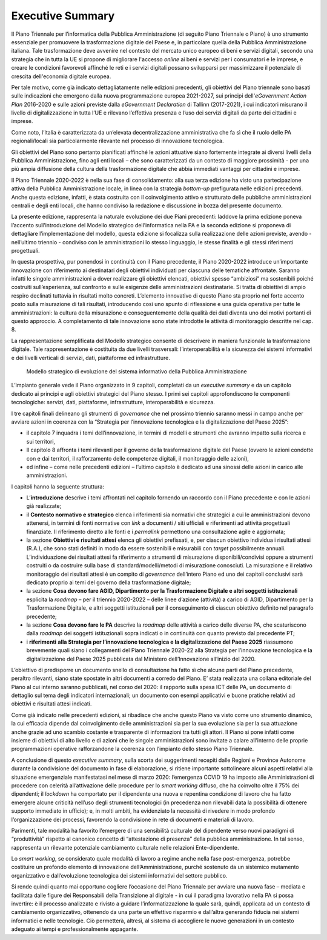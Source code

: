 Executive Summary
=================

Il Piano Triennale per l’informatica della Pubblica Amministrazione (di
seguito Piano Triennale o Piano) è uno strumento essenziale per
promuovere la trasformazione digitale del Paese e, in particolare quella
della Pubblica Amministrazione italiana. Tale trasformazione deve
avvenire nel contesto del mercato unico europeo di beni e servizi
digitali, secondo una strategia che in tutta la UE si propone di
migliorare l'accesso *online* ai beni e servizi per i consumatori e le
imprese, e creare le condizioni favorevoli affinché le reti e i servizi
digitali possano svilupparsi per massimizzare il potenziale di crescita
dell'economia digitale europea. 

Per tale motivo, come già indicato dettagliatamente nelle edizioni
precedenti, gli obiettivi del Piano triennale sono basati sulle
indicazioni che emergono dalla nuova programmazione europea 2021-2027,
sui principi dell'\ *eGovernment Action Plan* 2016-2020 e sulle azioni
previste dalla *eGovernment Declaration* di Tallinn (2017-2021), i cui
indicatori misurano il livello di digitalizzazione in tutta l’UE e
rilevano l’effettiva presenza e l’uso dei servizi digitali da parte dei
cittadini e imprese. 

Come noto, l’Italia è caratterizzata da un’elevata decentralizzazione
amministrativa che fa sì che il ruolo delle PA regionali/locali sia
particolarmente rilevante nel processo di innovazione tecnologica.

Gli obiettivi del Piano sono pertanto pianificati affinché le azioni
attuative siano fortemente integrate ai diversi livelli della Pubblica
Amministrazione, fino agli enti locali – che sono caratterizzati da un
contesto di maggiore prossimità - per una più ampia diffusione della
cultura della trasformazione digitale che abbia immediati vantaggi per
cittadini e imprese.

Il Piano Triennale 2020-2022 è nella sua fase di consolidamento: alla
sua terza edizione ha visto una partecipazione attiva della Pubblica
Amministrazione locale, in linea con la strategia *bottom-up*
prefigurata nelle edizioni precedenti. Anche questa edizione, infatti, è
stata costruita con il coinvolgimento attivo e strutturato delle
pubbliche amministrazioni centrali e degli enti locali, che hanno
condiviso la redazione e discussione in bozza del presente documento.

La presente edizione, rappresenta la naturale evoluzione dei due Piani
precedenti: laddove la prima edizione poneva l’accento sull’introduzione
del Modello strategico dell’informatica nella PA e la seconda edizione
si proponeva di dettagliare l’implementazione del modello, questa
edizione si focalizza sulla realizzazione delle azioni previste, avendo
- nell’ultimo triennio - condiviso con le amministrazioni lo stesso
linguaggio, le stesse finalità e gli stessi riferimenti progettuali.

In questa prospettiva, pur ponendosi in continuità con il Piano
precedente, il Piano 2020-2022 introduce un’importante innovazione con
riferimento ai destinatari degli obiettivi individuati per ciascuna
delle tematiche affrontate. Saranno infatti le singole amministrazioni a
dover realizzare gli obiettivi elencati, obiettivi spesso “ambiziosi” ma
sostenibili poiché costruiti sull’esperienza, sul confronto e sulle
esigenze delle amministrazioni destinatarie. Si tratta di obiettivi di
ampio respiro declinati tuttavia in risultati molto concreti. L’elemento
innovativo di questo Piano sta proprio nel forte accento posto sulla
misurazione di tali risultati, introducendo così uno spunto di
riflessione e una guida operativa per tutte le amministrazioni: la
cultura della misurazione e conseguentemente della qualità dei dati
diventa uno dei motivi portanti di questo approccio. A completamento di
tale innovazione sono state introdotte le attività di monitoraggio
descritte nel cap. 8.

La rappresentazione semplificata del Modello strategico consente di
descrivere in maniera funzionale la trasformazione digitale. Tale
rappresentazione è costituita da due livelli trasversali:
l’interoperabilità e la sicurezza dei sistemi informativi e dei livelli
verticali di servizi, dati, piattaforme ed infrastrutture. 

.. figure:: ./media/modello_strategico.jpg
   :name: modello-strategico
   :alt: Questa immagine descrive il modello strategico di evoluzione del sistema informativo della Pubblica Amministrazione

   Modello strategico di evoluzione del sistema informativo della Pubblica Amministrazione

L’impianto generale vede il Piano organizzato in 9 capitoli, completati
da un *executive summary* e da un capitolo dedicato ai principi e
agli obiettivi strategici del Piano stesso. I primi sei capitoli
approfondiscono le componenti tecnologiche: servizi, dati, piattaforme,
infrastrutture, interoperabilità e sicurezza. 

I tre capitoli finali delineano gli strumenti di *governance* che nel
prossimo triennio saranno messi in campo anche per avviare azioni in
coerenza con la “Strategia per l’innovazione tecnologica e la
digitalizzazione del Paese 2025”:

-  il capitolo 7 inquadra i temi dell’innovazione, in termini di modelli
   e strumenti che avranno impatto sulla ricerca e sui territori,

-  Il capitolo 8 affronta i temi rilevanti per il governo della
   trasformazione digitale del Paese (ovvero le azioni condotte con e
   dai territori, il rafforzamento delle competenze digitali, il
   monitoraggio delle azioni),

-  ed infine – come nelle precedenti edizioni – l’ultimo capitolo è
   dedicato ad una sinossi delle azioni in carico alle amministrazioni.

I capitoli hanno la seguente struttura: 

-  L’\ **introduzione** descrive i temi affrontati nel capitolo fornendo
   un raccordo con il Piano precedente e con le azioni già realizzate; 

-  il **Contesto normativo e strategico** elenca i riferimenti sia
   normativi che strategici a cui le amministrazioni devono attenersi,
   in termini di fonti normative con *link* a documenti / siti ufficiali
   e riferimenti ad attività progettuali finanziate. Il riferimento
   diretto alle fonti e i *permalink* permettono una consultazione agile
   e aggiornata;

-  la sezione **Obiettivi e risultati attesi** elenca gli obiettivi
   prefissati, e, per ciascun obiettivo individua i risultati attesi
   (R.A.), che sono stati definiti in modo da essere sostenibili e
   misurabili con *target* possibilmente annuali.  L’individuazione dei
   risultati attesi fa riferimento a strumenti di misurazione
   disponibili/condivisi oppure a strumenti costruiti o da costruire
   sulla base di standard/modelli/metodi di misurazione conosciuti. La
   misurazione e il relativo monitoraggio dei risultati attesi è un
   compito di *governance* dell’intero Piano ed uno dei capitoli
   conclusivi sarà dedicato proprio ai temi del governo della
   trasformazione digitale;

-  la sezione **Cosa devono fare AGID, Dipartimento per la
   Trasformazione Digitale e altri soggetti istituzionali** esplicita
   la *roadmap* – per il triennio 2020-2022 – delle linee d’azione
   (attività) a carico di AGID, Dipartimento per la Trasformazione
   Digitale, e altri soggetti istituzionali per il conseguimento di
   ciascun obiettivo definito nel paragrafo precedente;

-  la sezione **Cosa devono fare le PA** descrive la *roadmap* delle
   attività a carico delle diverse PA, che scaturiscono dalla *roadmap*
   dei soggetti istituzionali sopra indicati o in continuità con quanto
   previsto dal precedente PT;

-  i **riferimenti** **alla Strategia per l’innovazione tecnologica e la
   digitalizzazione del Paese 2025** riassumono brevemente quali siano i
   collegamenti del Piano Triennale 2020-22 alla Strategia per
   l’innovazione tecnologica e la digitalizzazione del Paese 2025
   pubblicata dal Ministero dell’Innovazione all’inizio del 2020.

L’obiettivo di predisporre un documento snello di consultazione ha fatto
sì che alcune parti del Piano precedente, peraltro rilevanti, siano
state spostate in altri documenti a corredo del Piano. E’ stata
realizzata una collana editoriale del Piano al cui interno saranno
pubblicati, nel corso del 2020: il rapporto sulla spesa ICT delle PA, un
documento di dettaglio sul tema degli indicatori internazionali; un
documento con esempi applicativi e buone pratiche relativi ad obiettivi
e risultati attesi indicati.

Come già indicato nelle precedenti edizioni, si ribadisce che anche
questo Piano va visto come uno strumento dinamico, la cui efficacia
dipende dal coinvolgimento delle amministrazioni sia per la sua
evoluzione sia per la sua attuazione anche grazie ad uno scambio
costante e trasparente di informazioni tra tutti gli attori. Il Piano si
pone infatti come insieme di obiettivi di alto livello e di azioni che
le singole amministrazioni sono invitate a calare all’interno delle
proprie programmazioni operative rafforzandone la coerenza con
l’impianto dello stesso Piano Triennale. 

A conclusione di questo *executive summary*, sulla scorta dei
suggerimenti recepiti dalle Regioni e Province Autonome durante la
condivisione del documento in fase di elaborazione, si ritiene
importante sottolineare alcuni aspetti relativi alla situazione
emergenziale manifestatasi nel mese di marzo 2020: l’emergenza COVID 19
ha imposto alle Amministrazioni di procedere con celerità
all’attivazione delle procedure per lo *smart working* diffuso, che ha
coinvolto oltre il 75% dei dipendenti; il *lockdown* ha comportato per
il dipendente una nuova e repentina condizione di lavoro che ha fatto
emergere alcune criticità nell’uso degli strumenti tecnologici (in
precedenza non rilevabili data la possibilità di ottenere supporto
immediato in ufficio); e, in molti ambiti, ha evidenziato la necessità
di rivedere in modo profondo l’organizzazione dei processi, favorendo la
condivisione in rete di documenti e materiali di lavoro.

Parimenti, tale modalità ha favorito l’emergere di una sensibilità
culturale del dipendente verso nuovi paradigmi di “produttività”
rispetto al canonico concetto di “attestazione di presenza” della
pubblica amministrazione. In tal senso, rappresenta un rilevante
potenziale cambiamento culturale nelle relazioni Ente-dipendente.

Lo *smart working*, se considerato quale modalità di lavoro a regime
anche nella fase post-emergenza, potrebbe costituire un profondo
elemento di innovazione dell’Amministrazione, purché sostenuto da un
sistemico mutamento organizzativo e dall’evoluzione tecnologica dei
sistemi informativi del settore pubblico.

Si rende quindi quanto mai opportuno cogliere l’occasione del Piano
Triennale per avviare una nuova fase – mediata e facilitata dalle figure
dei Responsabili della Transizione al digitale - in cui il paradigma
lavorativo nella PA si possa invertire: è il processo analizzato e
rivisto a guidare l’informatizzazione la quale sarà, quindi, applicata
ad un contesto di cambiamento organizzativo, ottenendo da una parte un
effettivo risparmio e dall’altra generando fiducia nei sistemi
informatici e nelle tecnologie. Ciò permetterà, altresì, al sistema di
accogliere le nuove generazioni in un contesto adeguato ai tempi e
professionalmente appagante.
